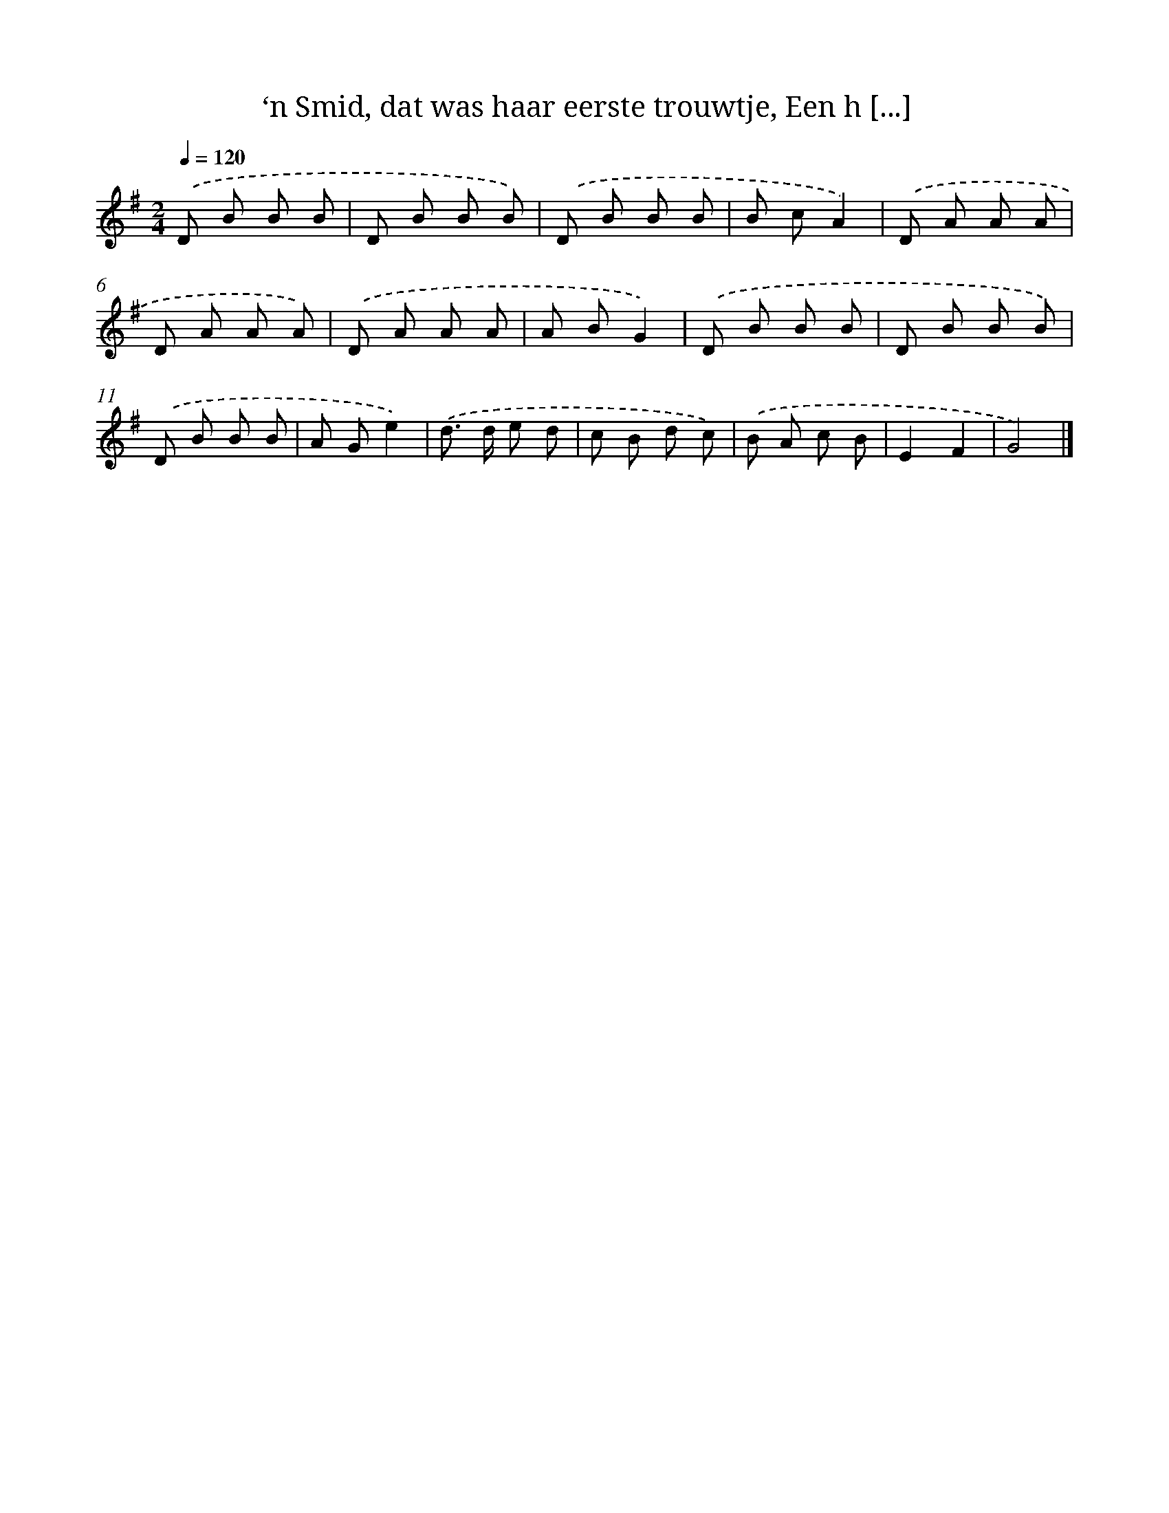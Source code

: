 X: 9352
T: ‘n Smid, dat was haar eerste trouwtje, Een h [...]
%%abc-version 2.0
%%abcx-abcm2ps-target-version 5.9.1 (29 Sep 2008)
%%abc-creator hum2abc beta
%%abcx-conversion-date 2018/11/01 14:36:55
%%humdrum-veritas 2134649337
%%humdrum-veritas-data 4114623803
%%continueall 1
%%barnumbers 0
L: 1/8
M: 2/4
Q: 1/4=120
K: G clef=treble
.('D B B B |
D B B B) |
.('D B B B |
B cA2) |
.('D A A A |
D A A A) |
.('D A A A |
A BG2) |
.('D B B B |
D B B B) |
.('D B B B |
A Ge2) |
.('d> d e d |
c B d c) |
.('B A c B |
E2F2 |
G4) |]
